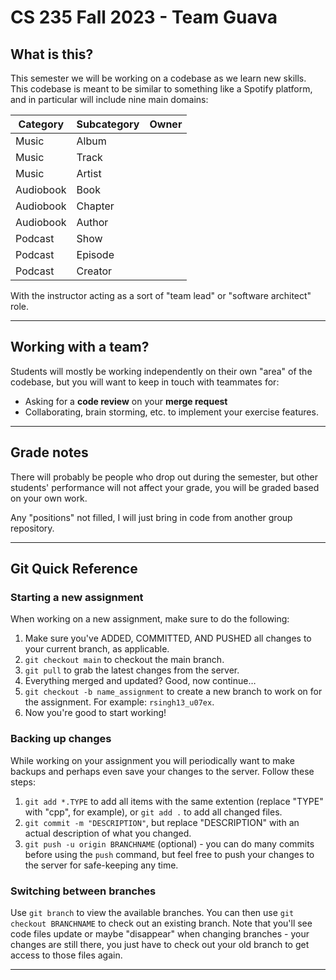 # -*- mode: org -*-

* CS 235 Fall 2023 - Team Guava

** What is this?

This semester we will be working on a codebase as we learn new skills.
This codebase is meant to be similar to something like a Spotify platform,
and in particular will include nine main domains:

| Category  | Subcategory | Owner |
|-----------|-------------|-------|
| Music     | Album       |       |
| Music     | Track       |       |
| Music     | Artist      |       |
| Audiobook | Book        |       |
| Audiobook | Chapter     |       |
| Audiobook | Author      |       |
| Podcast   | Show        |       |
| Podcast   | Episode     |       |
| Podcast   | Creator     |       |

With the instructor acting as a sort of "team lead" or "software architect" role.

-----

** Working with a team?

Students will mostly be working independently on their own "area" of the codebase,
but you will want to keep in touch with teammates for:

- Asking for a *code review* on your *merge request*
- Collaborating, brain storming, etc. to implement your exercise features.

-----

** Grade notes
There will probably be people who drop out during the semester, but other students'
performance will not affect your grade, you will be graded based on your own work.

Any "positions" not filled, I will just bring in code from another group repository.

-----

** Git Quick Reference

*** Starting a new assignment
When working on a new assignment, make sure to do the following:

1. Make sure you've ADDED, COMMITTED, AND PUSHED all changes to your current branch, as applicable.
2. =git checkout main= to checkout the main branch.
3. =git pull= to grab the latest changes from the server.
4. Everything merged and updated? Good, now continue...
5. =git checkout -b name_assignment= to create a new branch to work on for the assignment. For example: =rsingh13_u07ex=.
6. Now you're good to start working!

*** Backing up changes
While working on your assignment you will periodically want to make backups
and perhaps even save your changes to the server. Follow these steps:

1. =git add *.TYPE= to add all items with the same extention (replace "TYPE" with "cpp", for example),
   or =git add .= to add all changed files.
2. =git commit -m "DESCRIPTION"=, but replace "DESCRIPTION" with an actual description of what you changed.
3. =git push -u origin BRANCHNAME= (optional) - you can do many commits before using the =push= command, but feel free to push your changes to the server for safe-keeping any time.

*** Switching between branches
Use =git branch= to view the available branches. You can then use =git checkout BRANCHNAME= to check out an existing branch.
Note that you'll see code files update or maybe "disappear" when changing branches - your changes are
still there, you just have to check out your old branch to get access to those files again.

-----
